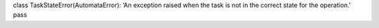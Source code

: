 class TaskStateError(AutomataError): ‘An exception raised when the task
is not in the correct state for the operation.’ pass
